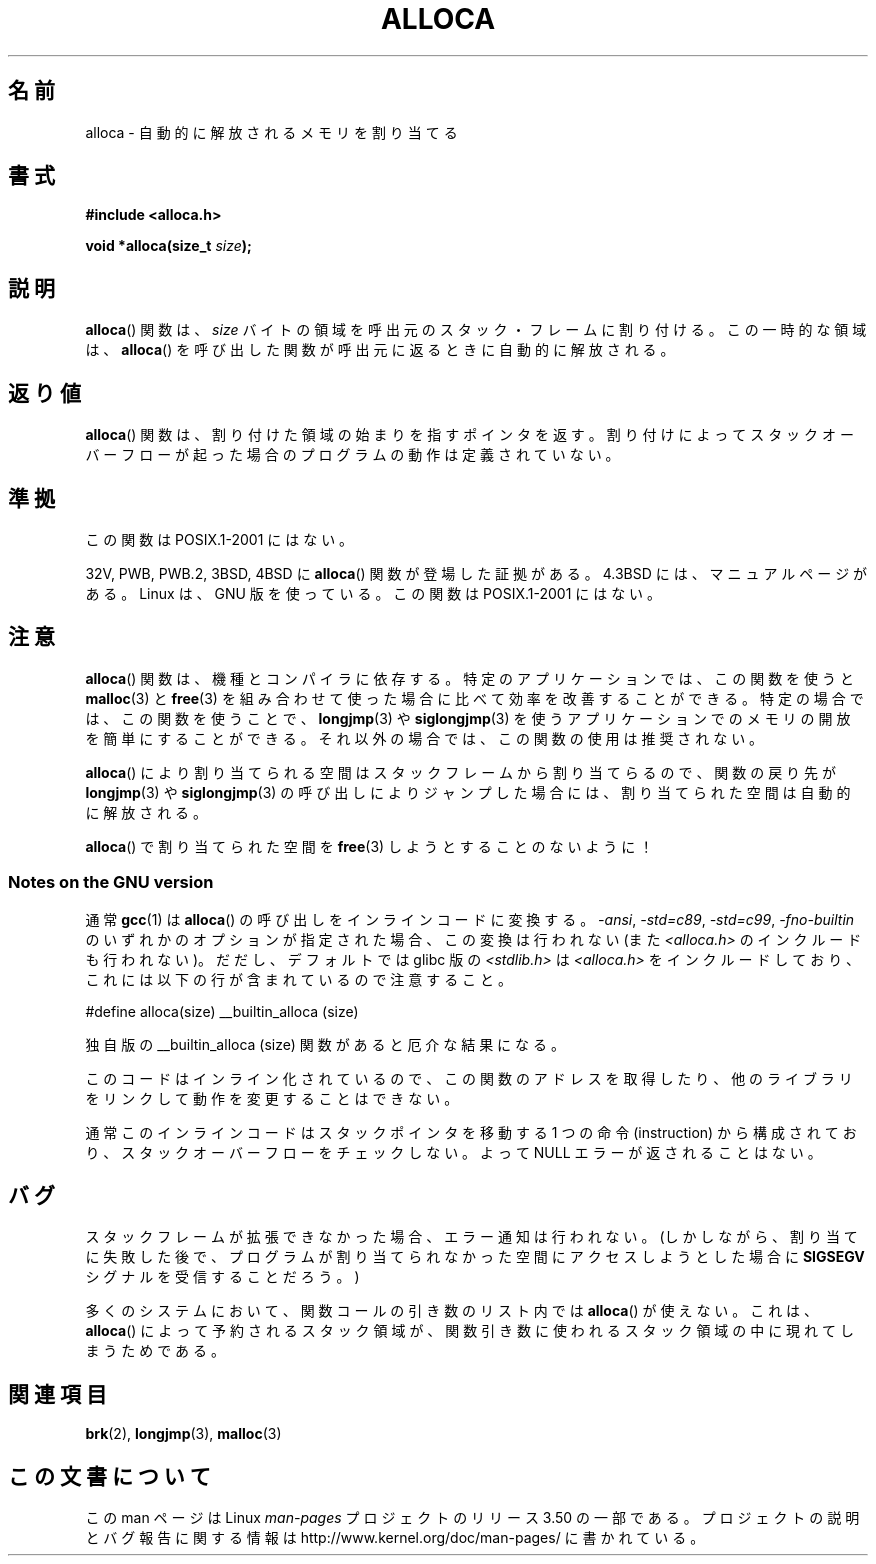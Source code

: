 .\" Copyright (c) 1980, 1991 Regents of the University of California.
.\" All rights reserved.
.\"
.\" %%%LICENSE_START(BSD_4_CLAUSE_UCB)
.\" Redistribution and use in source and binary forms, with or without
.\" modification, are permitted provided that the following conditions
.\" are met:
.\" 1. Redistributions of source code must retain the above copyright
.\"    notice, this list of conditions and the following disclaimer.
.\" 2. Redistributions in binary form must reproduce the above copyright
.\"    notice, this list of conditions and the following disclaimer in the
.\"    documentation and/or other materials provided with the distribution.
.\" 3. All advertising materials mentioning features or use of this software
.\"    must display the following acknowledgement:
.\"	This product includes software developed by the University of
.\"	California, Berkeley and its contributors.
.\" 4. Neither the name of the University nor the names of its contributors
.\"    may be used to endorse or promote products derived from this software
.\"    without specific prior written permission.
.\"
.\" THIS SOFTWARE IS PROVIDED BY THE REGENTS AND CONTRIBUTORS ``AS IS'' AND
.\" ANY EXPRESS OR IMPLIED WARRANTIES, INCLUDING, BUT NOT LIMITED TO, THE
.\" IMPLIED WARRANTIES OF MERCHANTABILITY AND FITNESS FOR A PARTICULAR PURPOSE
.\" ARE DISCLAIMED.  IN NO EVENT SHALL THE REGENTS OR CONTRIBUTORS BE LIABLE
.\" FOR ANY DIRECT, INDIRECT, INCIDENTAL, SPECIAL, EXEMPLARY, OR CONSEQUENTIAL
.\" DAMAGES (INCLUDING, BUT NOT LIMITED TO, PROCUREMENT OF SUBSTITUTE GOODS
.\" OR SERVICES; LOSS OF USE, DATA, OR PROFITS; OR BUSINESS INTERRUPTION)
.\" HOWEVER CAUSED AND ON ANY THEORY OF LIABILITY, WHETHER IN CONTRACT, STRICT
.\" LIABILITY, OR TORT (INCLUDING NEGLIGENCE OR OTHERWISE) ARISING IN ANY WAY
.\" OUT OF THE USE OF THIS SOFTWARE, EVEN IF ADVISED OF THE POSSIBILITY OF
.\" SUCH DAMAGE.
.\" %%%LICENSE_END
.\"
.\"     @(#)alloca.3	5.1 (Berkeley) 5/2/91
.\"
.\" Converted Mon Nov 29 11:05:55 1993 by Rik Faith <faith@cs.unc.edu>
.\" Modified Tue Oct 22 23:41:56 1996 by Eric S. Raymond <esr@thyrsus.com>
.\" Modified 2002-07-17, aeb
.\" 2008-01-24, mtk:
.\"     Various rewrites and additions (notes on longjmp() and SIGSEGV).
.\"     Weaken warning against use of alloca() (as per Debian bug 461100).
.\"
.\"*******************************************************************
.\"
.\" This file was generated with po4a. Translate the source file.
.\"
.\"*******************************************************************
.TH ALLOCA 3 2008\-01\-24 GNU "Linux Programmer's Manual"
.SH 名前
alloca \- 自動的に解放されるメモリを割り当てる
.SH 書式
\fB#include <alloca.h>\fP
.sp
\fBvoid *alloca(size_t \fP\fIsize\fP\fB);\fP
.SH 説明
\fBalloca\fP()  関数は、 \fIsize\fP バイトの領域を呼出元のスタック・フレームに割り付ける。 この一時的な領域は、 \fBalloca\fP()
を呼び出した関数が呼出元に返るときに自動的に解放される。
.SH 返り値
\fBalloca\fP()  関数は、割り付けた領域の始まりを指すポインタを返す。 割り付けによってスタックオーバーフローが起った場合の
プログラムの動作は定義されていない。
.SH 準拠
この関数は POSIX.1\-2001 にはない。

32V, PWB, PWB.2, 3BSD, 4BSD に \fBalloca\fP()  関数が登場した証拠がある。 4.3BSD
には、マニュアルページがある。 Linux は、GNU 版を使っている。 この関数は POSIX.1\-2001 にはない。
.SH 注意
\fBalloca\fP()  関数は、機種とコンパイラに依存する。 特定のアプリケーションでは、この関数を使うと \fBmalloc\fP(3)  と
\fBfree\fP(3)  を組み合わせて使った場合に比べて効率を改善することができる。 特定の場合では、この関数を使うことで、 \fBlongjmp\fP(3)
や \fBsiglongjmp\fP(3)  を使うアプリケーションでのメモリの開放を簡単にすることができる。
それ以外の場合では、この関数の使用は推奨されない。

\fBalloca\fP()  により割り当てられる空間はスタックフレームから割り当てらるので、 関数の戻り先が \fBlongjmp\fP(3)  や
\fBsiglongjmp\fP(3)  の呼び出しによりジャンプした場合には、 割り当てられた空間は自動的に解放される。

\fBalloca\fP()  で割り当てられた空間を \fBfree\fP(3)  しようとすることのないように！
.SS "Notes on the GNU version"
通常 \fBgcc\fP(1)  は \fBalloca\fP()  の呼び出しをインラインコードに変換する。 \fI\-ansi\fP, \fI\-std=c89\fP,
\fI\-std=c99\fP, \fI\-fno\-builtin\fP のいずれかのオプションが指定された場合、この変換は行われない (また
\fI<alloca.h>\fP のインクルードも行われない)。 だだし、デフォルトでは glibc 版の
\fI<stdlib.h>\fP は \fI<alloca.h>\fP
をインクルードしており、これには以下の行が含まれているので注意すること。
.nf

    #define alloca(size)   __builtin_alloca (size)

.fi
独自版の __builtin_alloca (size) 関数があると厄介な結果になる。
.LP
このコードはインライン化されているので、 この関数のアドレスを取得したり、 他のライブラリをリンクして動作を変更することはできない。
.LP
通常このインラインコードはスタックポインタを移動する 1 つの命令 (instruction) から構成されており、
スタックオーバーフローをチェックしない。 よって NULL エラーが返されることはない。
.SH バグ
スタックフレームが拡張できなかった場合、エラー通知は行われない。 (しかしながら、割り当てに失敗した後で、プログラムが割り当てられなかった
空間にアクセスしようとした場合に \fBSIGSEGV\fP シグナルを受信することだろう。)

多くのシステムにおいて、関数コールの引き数のリスト内では \fBalloca\fP()  が使えない。 これは、 \fBalloca\fP()
によって予約されるスタック領域が、 関数引き数に使われるスタック領域の中に現れてしまうためである。
.SH 関連項目
\fBbrk\fP(2), \fBlongjmp\fP(3), \fBmalloc\fP(3)
.SH この文書について
この man ページは Linux \fIman\-pages\fP プロジェクトのリリース 3.50 の一部
である。プロジェクトの説明とバグ報告に関する情報は
http://www.kernel.org/doc/man\-pages/ に書かれている。
